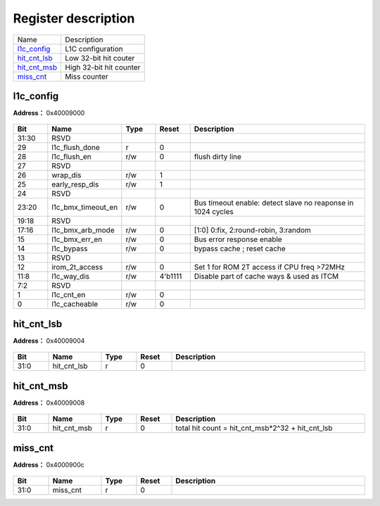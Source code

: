 
Register description
==========================

+----------------+-------------------------+
| Name           | Description             |
+----------------+-------------------------+
| `l1c_config`_  | L1C configuration       |
+----------------+-------------------------+
| `hit_cnt_lsb`_ | Low 32-bit hit couter   |
+----------------+-------------------------+
| `hit_cnt_msb`_ | High 32-bit hit counter |
+----------------+-------------------------+
| `miss_cnt`_    | Miss counter            |
+----------------+-------------------------+

l1c_config
------------
 
**Address：**  0x40009000
 
.. figure:: ../../picture/l1c_l1c_config.svg
   :align: center

.. table::
    :widths: 10, 15,10,10,55
    :width: 100%
    :align: center
     
    +----------+------------------------------+--------+-------------+-------------------------------------------------------------+
    | Bit      | Name                         |Type    | Reset       | Description                                                 |
    +==========+==============================+========+=============+=============================================================+
    | 31:30    | RSVD                         |        |             |                                                             |
    +----------+------------------------------+--------+-------------+-------------------------------------------------------------+
    | 29       | l1c_flush_done               | r      | 0           |                                                             |
    +----------+------------------------------+--------+-------------+-------------------------------------------------------------+
    | 28       | l1c_flush_en                 | r/w    | 0           | flush dirty line                                            |
    +----------+------------------------------+--------+-------------+-------------------------------------------------------------+
    | 27       | RSVD                         |        |             |                                                             |
    +----------+------------------------------+--------+-------------+-------------------------------------------------------------+
    | 26       | wrap_dis                     | r/w    | 1           |                                                             |
    +----------+------------------------------+--------+-------------+-------------------------------------------------------------+
    | 25       | early_resp_dis               | r/w    | 1           |                                                             |
    +----------+------------------------------+--------+-------------+-------------------------------------------------------------+
    | 24       | RSVD                         |        |             |                                                             |
    +----------+------------------------------+--------+-------------+-------------------------------------------------------------+
    | 23:20    | l1c_bmx_timeout_en           | r/w    | 0           | Bus timeout enable: detect slave no reaponse in 1024 cycles |
    +----------+------------------------------+--------+-------------+-------------------------------------------------------------+
    | 19:18    | RSVD                         |        |             |                                                             |
    +----------+------------------------------+--------+-------------+-------------------------------------------------------------+
    | 17:16    | l1c_bmx_arb_mode             | r/w    | 0           | [1:0] 0:fix, 2:round-robin, 3:random                        |
    +----------+------------------------------+--------+-------------+-------------------------------------------------------------+
    | 15       | l1c_bmx_err_en               | r/w    | 0           | Bus error response enable                                   |
    +----------+------------------------------+--------+-------------+-------------------------------------------------------------+
    | 14       | l1c_bypass                   | r/w    | 0           | bypass cache ; reset cache                                  |
    +----------+------------------------------+--------+-------------+-------------------------------------------------------------+
    | 13       | RSVD                         |        |             |                                                             |
    +----------+------------------------------+--------+-------------+-------------------------------------------------------------+
    | 12       | irom_2t_access               | r/w    | 0           | Set 1 for ROM 2T access if CPU freq >72MHz                  |
    +----------+------------------------------+--------+-------------+-------------------------------------------------------------+
    | 11:8     | l1c_way_dis                  | r/w    | 4'b1111     | Disable part of cache ways & used as ITCM                   |
    +----------+------------------------------+--------+-------------+-------------------------------------------------------------+
    | 7:2      | RSVD                         |        |             |                                                             |
    +----------+------------------------------+--------+-------------+-------------------------------------------------------------+
    | 1        | l1c_cnt_en                   | r/w    | 0           |                                                             |
    +----------+------------------------------+--------+-------------+-------------------------------------------------------------+
    | 0        | l1c_cacheable                | r/w    | 0           |                                                             |
    +----------+------------------------------+--------+-------------+-------------------------------------------------------------+

hit_cnt_lsb
-------------
 
**Address：**  0x40009004
 
.. figure:: ../../picture/l1c_hit_cnt_lsb.svg
   :align: center

.. table::
    :widths: 10, 15,10,10,55
    :width: 100%
    :align: center
     
    +----------+------------------------------+--------+-------------+------------+
    | Bit      | Name                         |Type    | Reset       | Description|
    +==========+==============================+========+=============+============+
    | 31:0     | hit_cnt_lsb                  | r      | 0           |            |
    +----------+------------------------------+--------+-------------+------------+

hit_cnt_msb
-------------
 
**Address：**  0x40009008
 
.. figure:: ../../picture/l1c_hit_cnt_msb.svg
   :align: center

.. table::
    :widths: 10, 15,10,10,55
    :width: 100%
    :align: center
     
    +----------+------------------------------+--------+-------------+--------------------------------------------------+
    | Bit      | Name                         |Type    | Reset       | Description                                      |
    +==========+==============================+========+=============+==================================================+
    | 31:0     | hit_cnt_msb                  | r      | 0           | total hit count = hit_cnt_msb*2^32 + hit_cnt_lsb |
    +----------+------------------------------+--------+-------------+--------------------------------------------------+

miss_cnt
----------
 
**Address：**  0x4000900c
 
.. figure:: ../../picture/l1c_miss_cnt.svg
   :align: center

.. table::
    :widths: 10, 15,10,10,55
    :width: 100%
    :align: center
     
    +----------+------------------------------+--------+-------------+------------+
    | Bit      | Name                         |Type    | Reset       | Description|
    +==========+==============================+========+=============+============+
    | 31:0     | miss_cnt                     | r      | 0           |            |
    +----------+------------------------------+--------+-------------+------------+

